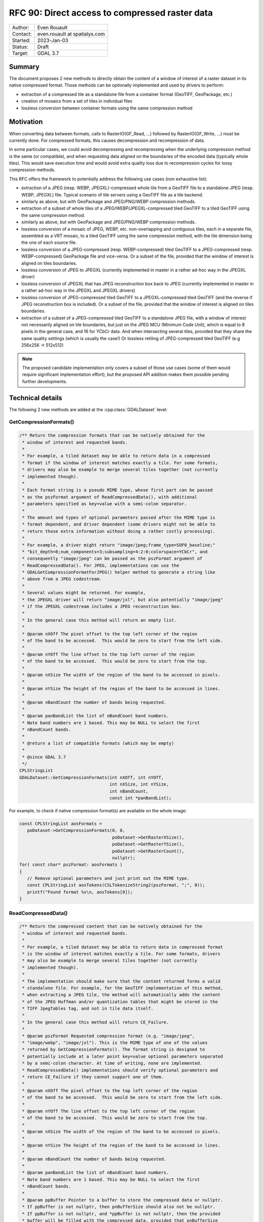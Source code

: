 .. _rfc-90:

=============================================================
RFC 90: Direct access to compressed raster data
=============================================================

============== =============================================
Author:        Even Rouault
Contact:       even.rouault at spatialys.com
Started:       2023-Jan-03
Status:        Draft
Target:        GDAL 3.7
============== =============================================

Summary
-------

The document proposes 2 new methods to directly obtain the content of a window
of interest of a raster dataset in its native compressed format. Those methods
can be optionally implemented and used by drivers to perform:

- extraction of a compressed tile as a standalone file from a container format
  (GeoTIFF, GeoPackage, etc.)

- creation of mosaics from a set of tiles in individual files

- lossless conversion between container formats using the same
  compression method

Motivation
----------

When converting data between formats, calls to RasterIO(GF_Read, ...) followed
by RasterIO(GF_Write, ...) must be currently done. For compressed formats, this
causes decompression and recompression of data.

In some particular cases, we could avoid decompressing and recompressing when the
underlying compression method is the same (or compatible), and when requesting
data aligned on the boundaries of the encoded data (typically whole tiles).
This would save execution time and would avoid extra quality loss due to
recompression cycles for lossy compression methods.

This RFC offers the framework to potentially address the following use cases
(non exhaustive list):

- extraction of a JPEG (resp. WEBP, JPEGXL)-compressed whole tile from a GeoTIFF
  file to a standalone JPEG (resp. WEBP, JPEGXL) file.
  Typical scenario of tile servers using a GeoTIFF file as a tile backend.

- similarly as above, but with GeoPackage and JPEG/PNG/WEBP compression methods.

- extraction of a subset of whole tiles of a JPEG/WEBP/JPEGXL-compressed tiled
  GeoTIFF to a tiled GeoTIFF using the same compression method.

- similarly as above, but with GeoPackage and JPEG/PNG/WEBP compression methods.

- lossless conversion of a mosaic of JPEG, WEBP, etc. non-overlapping and
  contiguous tiles, each in a separate file, assembled as a VRT mosaic, to a
  tiled GeoTIFF using the same compression method, with the tile dimension being
  the one of each source file.

- lossless conversion of a JPEG-compressed (resp. WEBP-compressed) tiled GeoTIFF
  to a JPEG-compressed (resp. WEBP-compressed) GeoPackage file and vice-versa.
  Or a subset of the file, provided that the window of interest is aligned on
  tiles boundaries.

- lossless conversion of JPEG to JPEGXL
  (currently implemented in master in a rather ad-hoc way in the JPEGXL driver)

- lossless conversion of JPEGXL that has JPEG reconstruction box back to JPEG
  (currently implemented in master in a rather ad-hoc way in the JPEGXL and
  JPEGXL drivers)

- lossless conversion of JPEG-compressed tiled GeoTIFF to a JPEGXL-compressed
  tiled GeoTIFF (and the reverse if JPEG reconstruction box is included).
  Or a subset of the file, provided that the window of interest is aligned on
  tiles boundaries.

- extraction of a subset of a JPEG-compressed tiled GeoTIFF to a standalone JPEG
  file, with a window of interest not necessarily aligned on tile boundaries, but
  just on the JPEG MCU (Minimum Code Unit), which is equal to 8 pixels in the
  general case, and 16 for YCbCr data. And when intersecting several tiles,
  provided that they share the same quality settings (which is usually the case!)
  Or lossless retiling of JPEG-compressed tiled GeoTIFF (e.g 256x256 -> 512x512)

.. note::

    The proposed candidate implementation only covers a subset of those use cases
    (some of them would require significant implementation effort), but the
    proposed API addition makes them possible pending further developments.


Technical details
-----------------

The following 2 new methods are added at the :cpp:class:`GDALDataset` level:

GetCompressionFormats()
+++++++++++++++++++++++

.. code-block:: c++

    /** Return the compression formats that can be natively obtained for the
     * window of interest and requested bands.
     *
     * For example, a tiled dataset may be able to return data in a compressed
     * format if the window of interest matches exactly a tile. For some formats,
     * drivers may also be example to merge several tiles together (not currently
     * implemented though).
     *
     * Each format string is a pseudo MIME type, whose first part can be passed
     * as the pszFormat argument of ReadCompressedData(), with additional
     * parameters specified as key=value with a semi-colon separator.
     *
     * The amount and types of optional parameters passed after the MIME type is
     * format dependent, and driver dependent (some drivers might not be able to
     * return those extra information without doing a rather costly processing).
     *
     * For example, a driver might return "image/jpeg;frame_type=SOF0_baseline;"
     * "bit_depth=8;num_components=3;subsampling=4:2:0;colorspace=YCbCr", and
     * consequently "image/jpeg" can be passed as the pszFormat argument of
     * ReadCompressedData(). For JPEG, implementations can use the
     * GDALGetCompressionFormatForJPEG() helper method to generate a string like
     * above from a JPEG codestream.
     *
     * Several values might be returned. For example,
     * the JPEGXL driver will return "image/jxl", but also potentially "image/jpeg"
     * if the JPEGXL codestream includes a JPEG reconstruction box.
     *
     * In the general case this method will return an empty list.
     *
     * @param nXOff The pixel offset to the top left corner of the region
     * of the band to be accessed.  This would be zero to start from the left side.
     *
     * @param nYOff The line offset to the top left corner of the region
     * of the band to be accessed.  This would be zero to start from the top.
     *
     * @param nXSize The width of the region of the band to be accessed in pixels.
     *
     * @param nYSize The height of the region of the band to be accessed in lines.
     *
     * @param nBandCount the number of bands being requested.
     *
     * @param panBandList the list of nBandCount band numbers.
     * Note band numbers are 1 based. This may be NULL to select the first
     * nBandCount bands.
     *
     * @return a list of compatible formats (which may be empty)
     *
     * @since GDAL 3.7
     */
    CPLStringList
    GDALDataset::GetCompressionFormats(int nXOff, int nYOff,
                                       int nXSize, int nYSize,
                                       int nBandCount,
                                       const int *panBandList);

For example, to check if native compression format(s) are available on the
whole image:


.. code-block:: c++

  const CPLStringList aosFormats =
     poDataset->GetCompressionFormats(0, 0,
                                      poDataset->GetRasterXSize(),
                                      poDataset->GetRasterYSize(),
                                      poDataset->GetRasterCount(),
                                      nullptr);
  for( const char* pszFormat: aosFormats )
  {
     // Remove optional parameters and just print out the MIME type.
     const CPLStringList aosTokens(CSLTokenizeString2(pszFormat, ";", 0));
     printf("Found format %s\n, aosTokens[0]);
  }


ReadCompressedData()
++++++++++++++++++++

.. code-block:: c++

    /** Return the compressed content that can be natively obtained for the
     * window of interest and requested bands.
     *
     * For example, a tiled dataset may be able to return data in compressed format
     * is the window of interest matches exactly a tile. For some formats, drivers
     * may also be example to merge several tiles together (not currently
     * implemented though).
     *
     * The implementation should make sure that the content returned forms a valid
     * standalone file. For example, for the GeoTIFF implementation of this method,
     * when extracting a JPEG tile, the method will automatically adds the content
     * of the JPEG Huffman and/or quantization tables that might be stored in the
     * TIFF JpegTables tag, and not in tile data itself.
     *
     * In the general case this method will return CE_Failure.
     *
     * @param pszFormat Requested compression format (e.g. "image/jpeg",
     * "image/webp", "image/jxl"). This is the MIME type of one of the values
     * returned by GetCompressionFormats(). The format string is designed to
     * potentially include at a later point key=value optional parameters separated
     * by a semi-colon character. At time of writing, none are implemented.
     * ReadCompressedData() implementations should verify optional parameters and
     * return CE_Failure if they cannot support one of them.
     *
     * @param nXOff The pixel offset to the top left corner of the region
     * of the band to be accessed.  This would be zero to start from the left side.
     *
     * @param nYOff The line offset to the top left corner of the region
     * of the band to be accessed.  This would be zero to start from the top.
     *
     * @param nXSize The width of the region of the band to be accessed in pixels.
     *
     * @param nYSize The height of the region of the band to be accessed in lines.
     *
     * @param nBandCount the number of bands being requested.
     *
     * @param panBandList the list of nBandCount band numbers.
     * Note band numbers are 1 based. This may be NULL to select the first
     * nBandCount bands.
     *
     * @param ppBuffer Pointer to a buffer to store the compressed data or nullptr.
     * If ppBuffer is not nullptr, then pnBufferSize should also not be nullptr.
     * If ppBuffer is not nullptr, and *ppBuffer is not nullptr, then the provided
     * buffer will be filled with the compressed data, provided that pnBufferSize
     * and *pnBufferSize are not nullptr, and *pnBufferSize, indicating the size
     * of *ppBuffer, is sufficiently large to hold the data.
     * If ppBuffer is not nullptr, but *ppBuffer is nullptr, then the method will
     * allocate *ppBuffer using VSIMalloc(), and thus the caller is responsible to
     * free it with VSIFree().
     * If ppBuffer is nullptr, then the compressed data itself will not be returned,
     * but *pnBufferSize will be updated with an upper bound of the size that would
     * be necessary to hold it (if pnBufferSize != nullptr).
     *
     * @param pnBufferSize Output buffer size, or nullptr.
     * If ppBuffer != nullptr && *ppBuffer != nullptr, then pnBufferSize should
     * be != nullptr and *pnBufferSize contain the size of *ppBuffer. If the
     * method is successful, *pnBufferSize will be updated with the actual size
     * used.
     *
     * @param ppszDetailedFormat Pointer to an output string, or nullptr.
     * If ppszDetailedFormat is not nullptr, then, on success, the method will
     * allocate a new string in *ppszDetailedFormat (to be freed with VSIFree())
     * *ppszDetailedFormat might contain strings like
     * "image/jpeg;frame_type=SOF0_baseline;bit_depth=8;num_components=3;"
     * "subsampling=4:2:0;colorspace=YCbCr" or simply the MIME type.
     * The string will contain at least as much information as what
     * GetCompressionFormats() returns, and potentially more when
     * ppBuffer != nullptr.
     *
     * @return CE_None in case of success, CE_Failure otherwise.
     * @since GDAL 3.7
     */
    CPLErr GDALDataset::ReadCompressedData(
        const char *pszFormat, int nXOff,
        int nYOff, int nXSize, int nYSize,
        int nBandCount, const int *panBandList,
        void **ppBuffer, size_t *pnBufferSize,
        char **ppszDetailedFormat);


For example, to request JPEG content on the whole image and let GDAL deal
with the buffer allocation.

.. code-block:: c++

  void* pBuffer = nullptr;
  size_t nBufferSize = 0;
  CPLErr eErr =
     poDataset->ReadCompressedData("image/jpeg",
                                   0, 0,
                                   poDataset->GetRasterXSize(),
                                   poDataset->GetRasterYSize(),
                                   poDataset->GetRasterCount(),
                                   nullptr, // panBandList
                                   &pBuffer,
                                   &nBufferSize,
                                   nullptr // ppszDetailedFormat
                                  );
  if (eErr == CE_None)
  {
      CPLAssert(pBuffer != nullptr);
      CPLAssert(nBufferSize > 0);
      VSILFILE* fp = VSIFOpenL("my.jpeg", "wb");
      if (fp)
      {
          VSIFWriteL(pBuffer, nBufferSize, 1, fp);
          VSIFCloseL(fp);
      }
      VSIFree(pBuffer);
  }


Or to manage the buffer allocation on your side:

.. code-block:: c++

  size_t nUpperBoundBufferSize = 0;
  CPLErr eErr =
     poDataset->ReadCompressedData("image/jpeg",
                                   0, 0,
                                   poDataset->GetRasterXSize(),
                                   poDataset->GetRasterYSize(),
                                   poDataset->GetRasterCount(),
                                   nullptr, // panBandList
                                   nullptr, // ppBuffer,
                                   &nUpperBoundBufferSize,
                                   nullptr // ppszDetailedFormat
                                  );
  if (eErr == CE_None)
  {
      std::vector<uint8_t> myBuffer;
      myBuffer.resize(nUpperBoundBufferSize);
      void* pBuffer = myBuffer.data();
      size_t nActualSize = nUpperBoundBufferSize;
      char* pszDetailedFormat = nullptr;
      // We also request detailed format, but we could have passed it to
      // nullptr as well.
      eErr =
        poDataset->ReadCompressedData("image/jpeg",
                                      0, 0,
                                      poDataset->GetRasterXSize(),
                                      poDataset->GetRasterYSize(),
                                      poDataset->GetRasterCount(),
                                      nullptr, // panBandList
                                      &pBuffer,
                                      &nActualSize,
                                      &pszDetailedFormat);
      if (eErr == CE_None)
      {
         CPLAssert(pBuffer == myBuffer.data()); // pointed value not modified
         CPLAssert(nActualSize <= nUpperBoundBufferSize);
         myBuffer.resize(nActualSize);
         // do something useful
         VSIFree(pszDetailedFormat);
      }
  }


LOSSLESS_COPY creation option
+++++++++++++++++++++++++++++

Those methods are typically used by a GDALDriver::CreateCopy() implementation
to short-circuit the nominal logic of acquiring pixels from the source and
compressing them and use instead the compressed data if available in the desired
target compression format.

Drivers that implement such short-circuit should expose a LOSSLESS_COPY creation
option, whose default value is AUTO, to mean that use of source compressed data
should be done in priority, and fallback to the regular code path otherwise.
Users might set it to YES to require the use of lossless copy, and, when it is
not possible to use it, the driver should error out.
Users might also set it to NO to ask for the regular code path to be taken.
Setting it to NO should be uncommon. This is a provision in case the
optimized code path would have bugs, or if for any other reason, the regular
code path must be taken (if the source compressed data was not fully conformant
for example).

Miscellaneous
+++++++++++++

An helper ``bool GDALDataset::IsAllBands(int nBandCount, const int *panBandList) const``
method is also added to check if (nBandCount, panBandList) requests all the
bands of the dataset.


Intended use
------------

This RFC does *not* deprecate the traditional RasterIO() usage by any means.
Its main intended users are (some) CreateCopy() implementations.

Clearly, the use of ReadCompressedData() is an advanced one, which often
requires a good understanding of some low-level characteristics of the
compression methods to be used properly (e.g. not all formulations of JPEG
codestreams are usable as a JPEG-in-TIFF or supported by libjxl in JPEG lossless
transcoding, which requires to examine the output of the new helper
GDALGetCompressionFormatForJPEG() function).

C API
-----

The 2 above C++ methods are available in the C API as
``GDALDatasetGetCompressionFormats()`` and ``GDALDatasetReadCompressedData()``.
The return of GDALDatasetGetCompressionFormats() should be freed with
:cpp:func:`CSLDestroy`.

Backward compatibility
----------------------

No backward incompatibility. Only API addition.

For driver using GetCompressedData() in their CreateCopy() implementation,
generated files might be changed, with more frequent lossless conversions.

SWIG Bindings
-------------

The new functions will *not* be exposed to bindings currently.

Testing
-------

The scenarios covered by the below proposed implementation will be tested
by C++ unit tests (unit testing of GetCompressionFormats() and ReadCompressedData()
implementations), and in Python autotest suite for end-to-end tests (e.g lossless
JPEG -> JPEGXL -> JPEG)

Issues / pull requests
----------------------

https://github.com/OSGeo/gdal/compare/master...rouault:gdal:ReadCompressedData?expand=1 contains
a candidate implementation with the following capabities:

- core empty implementation of GetCompressionFormats() and ReadCompressedData()

- implement ReadCompressedData() in the GeoTIFF driver for JPEG/WEBP/JPEGXL compression
  (limited to extracting a single tile for now)

- implement ReadCompressedData() in the VRT driver (limited to a single source
  for now, which forwards the call to the source)

- implement ReadCompressedData() in the JPEG driver.

- use ReadCompressedData() in the JPEG driver (with pszFormat equal to "image/jpeg")
  in its CreateCopy() implementation, and expose the LOSSLESS_COPY creation
  option

- implement ReadCompressedData() in the JPEGXL driver, returning both "image/jxl" of course,
  but also "image/jpeg" if the JPEGXL file includes a JPEG reconstruction box.

- use ReadCompressedData() in the JPEGXL driver, with pszFormat equal to "image/jpeg"
  or "image/jxl", in its CreateCopy() implementation, and expose the LOSSLESS_COPY
  creation option

Given the above, the following scenarios are for example covered:

- gdal_translate -srcwin of a tile of a JPEG (resp. JPEGXL)-compressed tiled
  GeoTIFF to JPEG (resp. JPEGXL).
  (involves the GTiff and VRT drivers as producers, the JPEG/JPEGXL drivers as
  consumers)

- gdal_translate of a JPEGXL file with JPEG reconstruction box to JPEG
  (involves the JPEGXL driver as producer, the JPEG driver as consumer). And
  the reverse operation: lossless conversion of JPEG to JPEGXL with a JPEG
  reconstruction box.

Voting history
--------------

TODO
